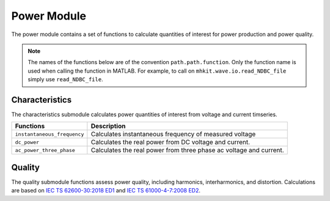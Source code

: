 .. _power_api_matlab:

Power Module
^^^^^^^^^^^^^^^^^^^^
The power module contains a set of functions to calculate quantities of interest for power production and power quality.

.. Note::
    The names of the functions below are of the convention ``path.path.function``. Only the function name is used when calling the function in MATLAB. For example, to call on ``mhkit.wave.io.read_NDBC_file`` simply use ``read_NDBC_file``. 

Characteristics
""""""""""""""""""
The characteristics submodule calculates power quantities of interest from voltage and current timseries.

===========================================  =========================
Functions                                    Description
===========================================  =========================
``instantaneous_frequency``                   	Calculates instantaneous frequency of measured voltage
``dc_power``                                   Calculates the real power from DC voltage and current. 
``ac_power_three_phase``                       Calculates the real power from three phase ac voltage and current.
===========================================  ========================= 

.. mat:automodule:: mhkit.power.characteristics
    :members:
    :undoc-members:
    :show-inheritance:   

Quality
"""""""""
The quality submodule functions assess power quality, including harmonics, interharmonics, and distortion. Calculations are based on `IEC TS 62600-30:2018 ED1 <https://webstore.iec.ch/publication/28781>`_ and `IEC TS 61000-4-7:2008 ED2 <https://webstore.iec.ch/publication/4228>`_.

===========================================  =========================
Functions                                    Description
===========================================  =========================
``harmonics``                            	Calculates the harmonics from time series of voltage or current based on IEC 61000-4-7.
``harmonic_subgroups``                    	Calculates the harmonic subgroups based on IEC 61000-4-7
``total_harmonic_current_distortion``     	Calculates the total harmonic current distortion (THC) based on IEC/TS 62600-30
``interharmonics``                       	Calculates the interharmonics from the harmonics of current
``calc_electrical_angle``                   Calculates the electrical angle alpha_m(t) of the fundamental of the measured voltage (u_m(t)) according to IECTS 62600-30(ed1.0) Eq (3).
``calc_flicker_coefficient``                Calculates the flicker coefficient c(Phi_k) for each set of the 10 min measured voltage and current time-series, using the calculated flicker emission values using IECTS-62600-30 Eq (6).
``calc_fundamental_freq``                   Calculates the fundamental frequency of the measured voltage u_m(t) using Zero-Crossing-Detection (ZCD) or Short-Time Fourier Transform (STFT).
``calc_ideal_voltage``                      Calculates the ideal phase-to-neutral voltage source (V) u0(t) according to IECTS 62600-30(ed1.0) Eq (2).
``calc_Rfic_Lfic``                       	Calculates resistance (Rfic, Ohm) and inductance (Lfic, H) of the fictitious grid according to IECTS-62600-30 Eq (4-5).
``calc_shortterm_flicker_severity``         Calculates short-term flicker severity P_st according to the IEC 61000-4-15(ed2.0) section 5.7.2 Short-term flicker evaluation.
``calc_simulated_voltage``                  Calculates the simulated voltage at a fictitious grid according to IEC standard 62600-30(ed1.0) Eq (1).
``flicker_ufic_workflow``                   Conduct flicker assessment according to IECTS62600-30 and IECTS61400-21-1.
===========================================  ========================= 
   
.. mat:automodule:: mhkit.power.quality
    :members:
    :undoc-members:
    :show-inheritance:
